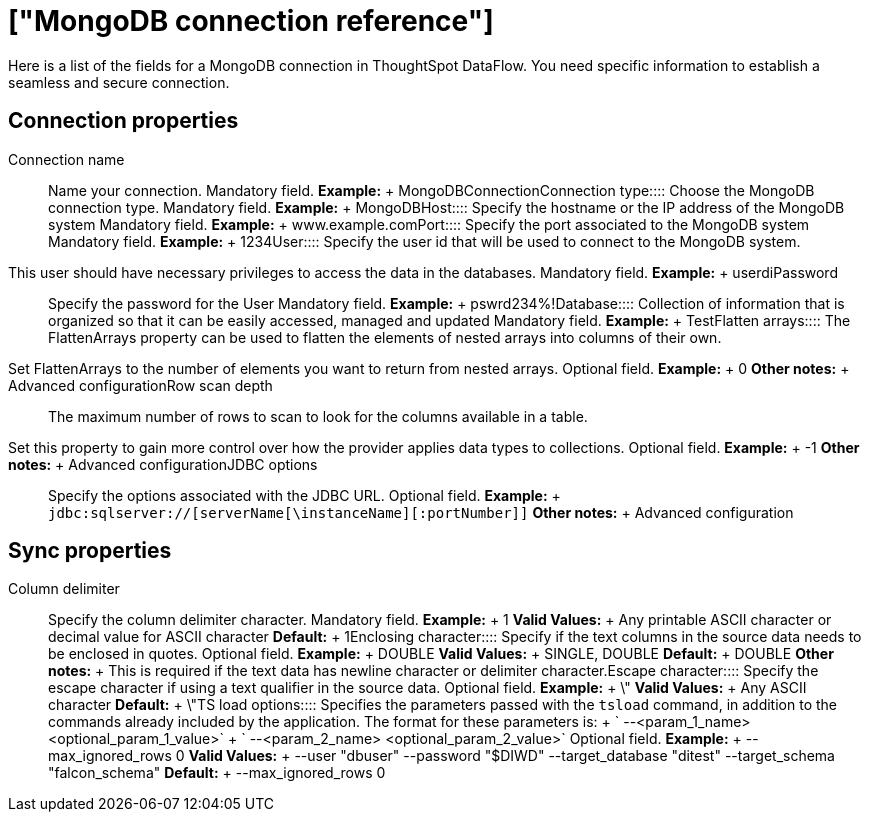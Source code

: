 = ["MongoDB connection reference"]
:last_updated: 07/6/2020
:permalink: /:collection/:path.html
:sidebar: mydoc_sidebar
:summary: Learn about the fields used to create a MongoDB connection with ThoughtSpot DataFlow.

Here is a list of the fields for a MongoDB connection in ThoughtSpot DataFlow.
You need specific information to establish a seamless and secure connection.

== Connection properties
+++<dlentry id="dataflow-mongodb-conn-connection-name">+++Connection name:::: Name your connection. Mandatory field. *Example:* + MongoDBConnection+++</dlentry>++++++<dlentry id="dataflow-mongodb-conn-connection-type">+++Connection type:::: Choose the MongoDB connection type. Mandatory field. *Example:* + MongoDB+++</dlentry>++++++<dlentry id="dataflow-mongodb-conn-host-">+++Host:::: Specify the hostname or the IP address of the MongoDB system Mandatory field. *Example:* + www.example.com+++</dlentry>++++++<dlentry id="dataflow-mongodb-conn-port-">+++Port:::: Specify the port associated to the MongoDB system Mandatory field. *Example:* + 1234+++</dlentry>++++++<dlentry id="dataflow-mongodb-conn-user-">+++User::::
Specify the user id that will be used to connect to the MongoDB system.
This user should have necessary privileges to access the data in the databases. Mandatory field. *Example:* + userdi+++</dlentry>++++++<dlentry id="dataflow-mongodb-conn-password-">+++Password:::: Specify the password for the User Mandatory field. *Example:* + pswrd234%!+++</dlentry>++++++<dlentry id="dataflow-mongodb-conn-database-">+++Database:::: Collection of information that is organized so that it can be easily accessed, managed and updated Mandatory field. *Example:* + Test+++</dlentry>++++++<dlentry id="dataflow-mongodb-sync-flatten-arrays">+++Flatten arrays::::
The FlattenArrays property can be used to flatten the elements of nested arrays into columns of their own.
Set FlattenArrays to the number of elements you want to return from nested arrays. Optional field. *Example:* + 0 *Other notes:* + Advanced configuration+++</dlentry>++++++<dlentry id="dataflow-mongodb-sync-row-scan-depth">+++Row scan depth::::
The maximum number of rows to scan to look for the columns available in a table.
Set this property to gain more control over how the provider applies data types to collections. Optional field. *Example:* + -1 *Other notes:* + Advanced configuration+++</dlentry>++++++<dlentry id="dataflow-mongodb-conn-jdbc-options">+++JDBC options:::: Specify the options associated with the JDBC URL. Optional field. *Example:* + `jdbc:sqlserver://[serverName[\instanceName][:portNumber]]` *Other notes:* + Advanced configuration+++</dlentry>+++

== Sync properties
+++<dlentry id="dataflow-mongodb-sync-column-delimiter">+++Column delimiter:::: Specify the column delimiter character. Mandatory field. *Example:* + 1 *Valid Values:* + Any printable ASCII character or decimal value for ASCII character *Default:* + 1+++</dlentry>++++++<dlentry id="dataflow-mongodb-sync-enclosing-character">+++Enclosing character:::: Specify if the text columns in the source data needs to be enclosed in quotes. Optional field. *Example:* + DOUBLE *Valid Values:* + SINGLE, DOUBLE *Default:* + DOUBLE *Other notes:* + This is required if the text data has newline character or delimiter character.+++</dlentry>++++++<dlentry id="dataflow-mongodb-sync-escape-character">+++Escape character:::: Specify the escape character if using a text qualifier in the source data. Optional field. *Example:* + \" *Valid Values:* + Any ASCII character *Default:* + \"+++</dlentry>++++++<dlentry id="dataflow-mongodb-sync-ts-load-options">+++TS load options::::
Specifies the parameters passed with the `tsload` command, in addition to the commands already included by the application.
The format for these parameters is: + ` --<param_1_name> <optional_param_1_value>` + ` --<param_2_name> <optional_param_2_value>` Optional field. *Example:* + --max_ignored_rows 0 *Valid Values:* + --user "dbuser" --password "$DIWD" --target_database "ditest" --target_schema "falcon_schema" *Default:* + --max_ignored_rows 0+++</dlentry>+++
